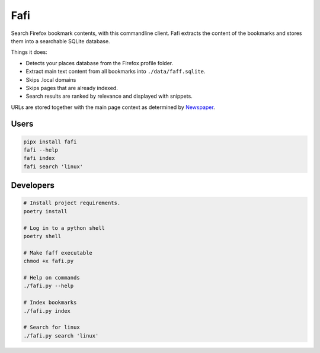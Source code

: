 
Fafi
====

Search Firefox bookmark contents, with this commandline client. Fafi extracts the content of the bookmarks and stores them into a searchable SQLite database.

Things it does:


* Detects your places database from the Firefox profile folder.
* Extract main text content from all bookmarks into ``./data/faff.sqlite``.
* Skips .local domains
* Skips pages that are already indexed.
* Search results are ranked by relevance and displayed with snippets.

URLs are stored together with the main page context as determined by `Newspaper <https://github.com/codelucas/newspaper>`_.

Users
-----

.. code-block::

   pipx install fafi
   fafi --help
   fafi index
   fafi search 'linux'

Developers
----------

.. code-block::

   # Install project requirements.
   poetry install

   # Log in to a python shell
   poetry shell

   # Make faff executable
   chmod +x fafi.py

   # Help on commands
   ./fafi.py --help
   
   # Index bookmarks
   ./fafi.py index

   # Search for linux
   ./fafi.py search 'linux'


.. image:: https://user-images.githubusercontent.com/594871/76201330-ffcba880-61ea-11ea-9fdd-cc32a90deecd.png
   :target: https://user-images.githubusercontent.com/594871/76201330-ffcba880-61ea-11ea-9fdd-cc32a90deecd.png
   :alt: search query

